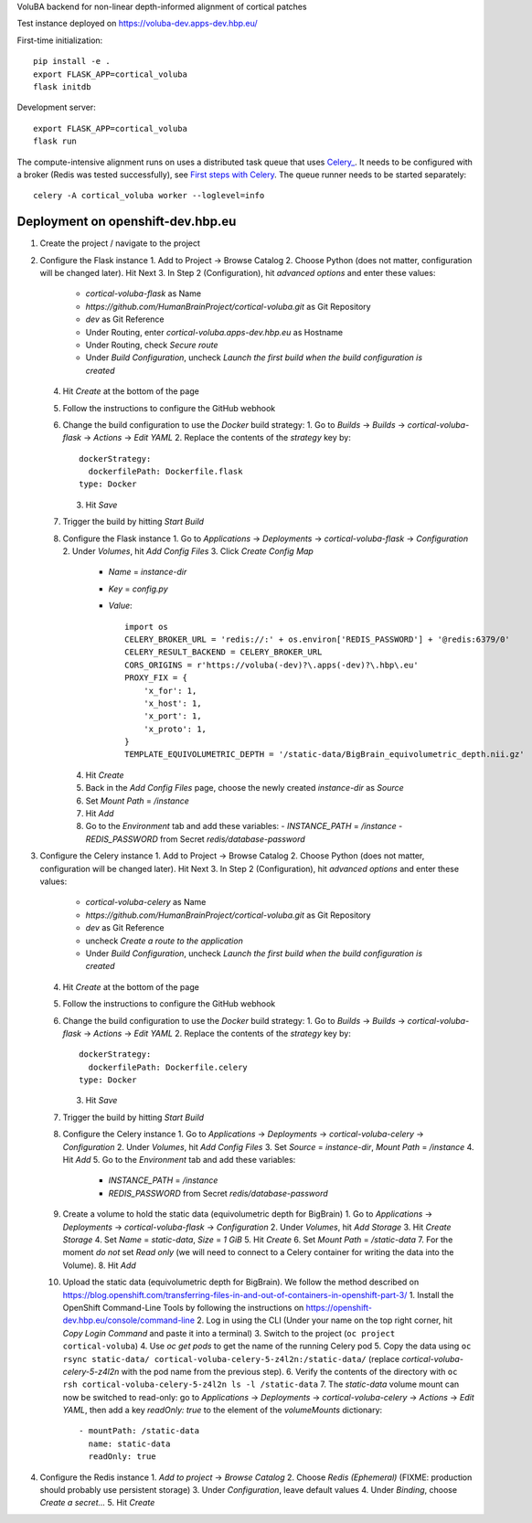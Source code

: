 VoluBA backend for non-linear depth-informed alignment of cortical patches

Test instance deployed on https://voluba-dev.apps-dev.hbp.eu/

First-time initialization::

  pip install -e .
  export FLASK_APP=cortical_voluba
  flask initdb


Development server::

  export FLASK_APP=cortical_voluba
  flask run


The compute-intensive alignment runs on uses a distributed task queue that uses
`Celery_ <http://www.celeryproject.org/>`_. It needs to be configured with a
broker (Redis was tested successfully), see `First steps with Celery`_.
The queue runner needs to be started separately::

  celery -A cortical_voluba worker --loglevel=info


Deployment on openshift-dev.hbp.eu
==================================

1. Create the project / navigate to the project

2. Configure the Flask instance
   1. Add to Project -> Browse Catalog
   2. Choose Python (does not matter, configuration will be changed later). Hit Next
   3. In Step 2 (Configuration), hit `advanced options` and enter these values:
      - `cortical-voluba-flask` as Name
      - `https://github.com/HumanBrainProject/cortical-voluba.git` as Git Repository
      - `dev` as Git Reference
      - Under Routing, enter `cortical-voluba.apps-dev.hbp.eu` as Hostname
      - Under Routing, check `Secure route`
      - Under `Build Configuration`, uncheck `Launch the first build when the build configuration is created`
   4. Hit `Create` at the bottom of the page
   5. Follow the instructions to configure the GitHub webhook
   6. Change the build configuration to use the `Docker` build strategy:
      1. Go to `Builds` -> `Builds` -> `cortical-voluba-flask` -> `Actions` -> `Edit YAML`
      2. Replace the contents of the `strategy` key by::

           dockerStrategy:
             dockerfilePath: Dockerfile.flask
           type: Docker

      3. Hit `Save`
   7. Trigger the build by hitting `Start Build`
   8. Configure the Flask instance
      1. Go to `Applications` -> `Deployments` -> `cortical-voluba-flask` -> `Configuration`
      2. Under `Volumes`, hit `Add Config Files`
      3. Click `Create Config Map`
         - `Name` = `instance-dir`
         - `Key` = `config.py`
         - `Value`::

             import os
             CELERY_BROKER_URL = 'redis://:' + os.environ['REDIS_PASSWORD'] + '@redis:6379/0'
             CELERY_RESULT_BACKEND = CELERY_BROKER_URL
             CORS_ORIGINS = r'https://voluba(-dev)?\.apps(-dev)?\.hbp\.eu'
             PROXY_FIX = {
                 'x_for': 1,
                 'x_host': 1,
                 'x_port': 1,
                 'x_proto': 1,
             }
             TEMPLATE_EQUIVOLUMETRIC_DEPTH = '/static-data/BigBrain_equivolumetric_depth.nii.gz'

      4. Hit `Create`
      5. Back in the `Add Config Files` page, choose the newly created `instance-dir` as `Source`
      6. Set `Mount Path` = `/instance`
      7. Hit `Add`
      8. Go to the `Environment` tab and add these variables:
         - `INSTANCE_PATH` = `/instance`
         - `REDIS_PASSWORD` from Secret `redis/database-password`

3. Configure the Celery instance
   1. Add to Project -> Browse Catalog
   2. Choose Python (does not matter, configuration will be changed later). Hit Next
   3. In Step 2 (Configuration), hit `advanced options` and enter these values:
      - `cortical-voluba-celery` as Name
      - `https://github.com/HumanBrainProject/cortical-voluba.git` as Git Repository
      - `dev` as Git Reference
      - uncheck `Create a route to the application`
      - Under `Build Configuration`, uncheck `Launch the first build when the build configuration is created`
   4. Hit `Create` at the bottom of the page
   5. Follow the instructions to configure the GitHub webhook
   6. Change the build configuration to use the `Docker` build strategy:
      1. Go to `Builds` -> `Builds` -> `cortical-voluba-flask` -> `Actions` -> `Edit YAML`
      2. Replace the contents of the `strategy` key by::

           dockerStrategy:
             dockerfilePath: Dockerfile.celery
           type: Docker

      3. Hit `Save`
   7. Trigger the build by hitting `Start Build`
   8. Configure the Celery instance
      1. Go to `Applications` -> `Deployments` -> `cortical-voluba-celery` -> `Configuration`
      2. Under `Volumes`, hit `Add Config Files`
      3. Set `Source` = `instance-dir`, `Mount Path` = `/instance`
      4. Hit `Add`
      5. Go to the `Environment` tab and add these variables:
         - `INSTANCE_PATH` = `/instance`
         - `REDIS_PASSWORD` from Secret `redis/database-password`
   9. Create a volume to hold the static data (equivolumetric depth for BigBrain)
      1. Go to `Applications` -> `Deployments` -> `cortical-voluba-flask` -> `Configuration`
      2. Under `Volumes`, hit `Add Storage`
      3. Hit `Create Storage`
      4. Set `Name` = `static-data`, `Size` = `1 GiB`
      5. Hit `Create`
      6. Set `Mount Path` = `/static-data`
      7. For the moment *do not* set `Read only` (we will need to connect to a Celery container for writing the data into the Volume).
      8. Hit `Add`
   10. Upload the static data (equivolumetric depth for BigBrain). We follow the method described on https://blog.openshift.com/transferring-files-in-and-out-of-containers-in-openshift-part-3/
       1. Install the OpenShift Command-Line Tools by following the instructions on https://openshift-dev.hbp.eu/console/command-line
       2. Log in using the CLI (Under your name on the top right corner, hit `Copy Login Command` and paste it into a terminal)
       3. Switch to the project (``oc project cortical-voluba``)
       4. Use `oc get pods` to get the name of the running Celery pod
       5. Copy the data using ``oc rsync static-data/ cortical-voluba-celery-5-z4l2n:/static-data/`` (replace `cortical-voluba-celery-5-z4l2n` with the pod name from the previous step).
       6. Verify the contents of the directory with ``oc rsh cortical-voluba-celery-5-z4l2n ls -l /static-data``
       7. The `static-data` volume mount can now be switched to read-only: go to `Applications` -> `Deployments` -> `cortical-voluba-celery` -> `Actions` -> `Edit YAML`, then add a key `readOnly: true` to the element of the `volumeMounts` dictionary::

            - mountPath: /static-data
              name: static-data
              readOnly: true

4. Configure the Redis instance
   1. `Add to project` -> `Browse Catalog`
   2. Choose `Redis (Ephemeral)` (FIXME: production should probably use persistent storage)
   3. Under `Configuration`, leave default values
   4. Under `Binding`, choose `Create a secret...`
   5. Hit `Create`

.. _Celery: http://www.celeryproject.org/
.. _`First steps with Celery`: http://docs.celeryproject.org/en/latest/getting-started/first-steps-with-celery.html
